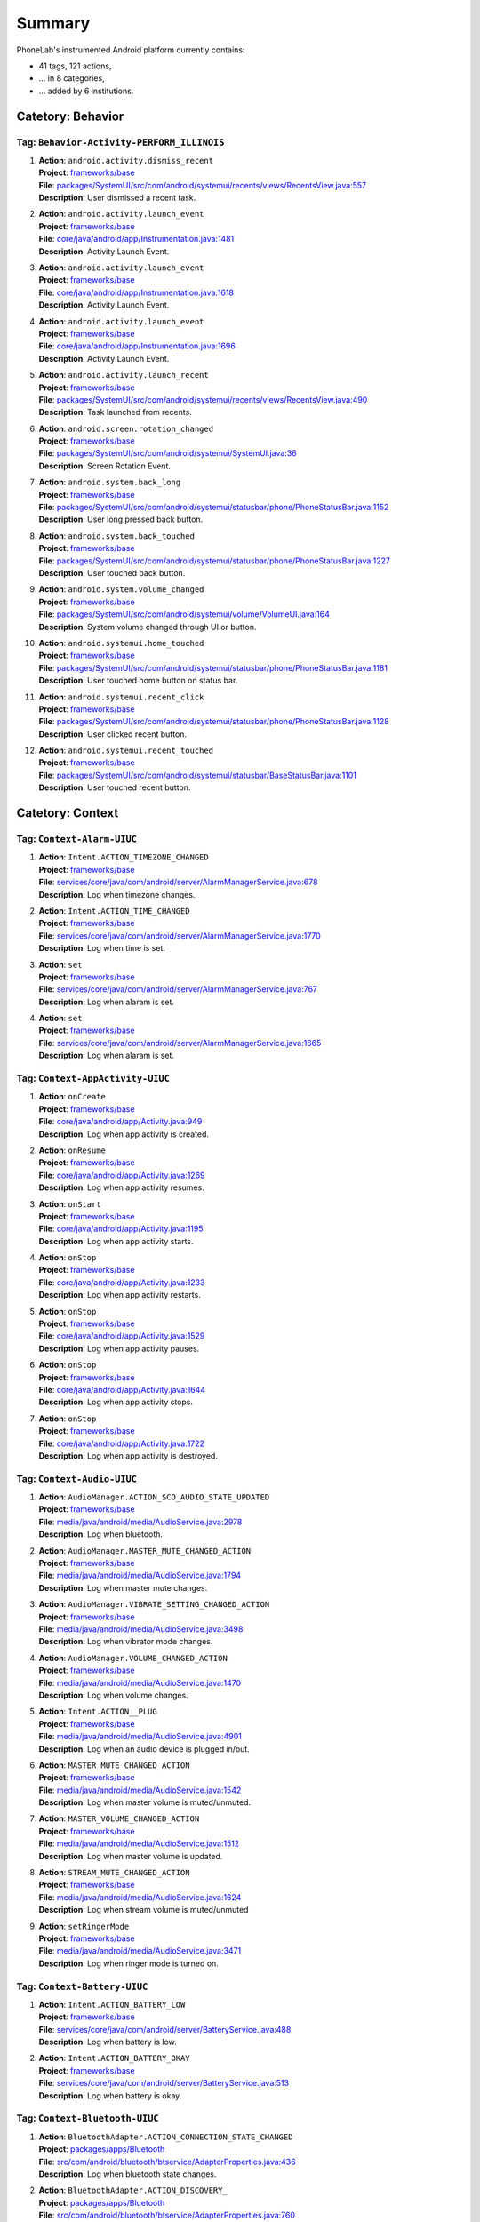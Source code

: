.. Generated by tagdoc.py on 2016-06-20, DO NOT MODIFY.

Summary
-------
PhoneLab's instrumented Android platform currently contains:

* 41 tags, 121 actions,

* ... in 8 categories,

* ... added by 6 institutions.



Catetory: Behavior
++++++++++++++++++


Tag: ``Behavior-Activity-PERFORM_ILLINOIS``
~~~~~~~~~~~~~~~~~~~~~~~~~~~~~~~~~~~~~~~~~~~

#. | **Action**: ``android.activity.dismiss_recent``
   | **Project**: `frameworks/base <http://platform.phone-lab.org:8080/gitweb?p=platform/frameworks/base.git>`_
   | **File**: `packages/SystemUI/src/com/android/systemui/recents/views/RecentsView.java:557 <http://platform.phone-lab.org:8080/gitweb?p=platform/frameworks/base.git;a=blob;f=packages/SystemUI/src/com/android/systemui/recents/views/RecentsView.java;hb=refs/heads/phonelab/android-5.1.1_r3/release-2.6.0#l557>`_
   | **Description**: User dismissed a recent task.

#. | **Action**: ``android.activity.launch_event``
   | **Project**: `frameworks/base <http://platform.phone-lab.org:8080/gitweb?p=platform/frameworks/base.git>`_
   | **File**: `core/java/android/app/Instrumentation.java:1481 <http://platform.phone-lab.org:8080/gitweb?p=platform/frameworks/base.git;a=blob;f=core/java/android/app/Instrumentation.java;hb=refs/heads/phonelab/android-5.1.1_r3/release-2.6.0#l1481>`_
   | **Description**: Activity Launch Event.

#. | **Action**: ``android.activity.launch_event``
   | **Project**: `frameworks/base <http://platform.phone-lab.org:8080/gitweb?p=platform/frameworks/base.git>`_
   | **File**: `core/java/android/app/Instrumentation.java:1618 <http://platform.phone-lab.org:8080/gitweb?p=platform/frameworks/base.git;a=blob;f=core/java/android/app/Instrumentation.java;hb=refs/heads/phonelab/android-5.1.1_r3/release-2.6.0#l1618>`_
   | **Description**: Activity Launch Event.

#. | **Action**: ``android.activity.launch_event``
   | **Project**: `frameworks/base <http://platform.phone-lab.org:8080/gitweb?p=platform/frameworks/base.git>`_
   | **File**: `core/java/android/app/Instrumentation.java:1696 <http://platform.phone-lab.org:8080/gitweb?p=platform/frameworks/base.git;a=blob;f=core/java/android/app/Instrumentation.java;hb=refs/heads/phonelab/android-5.1.1_r3/release-2.6.0#l1696>`_
   | **Description**: Activity Launch Event.

#. | **Action**: ``android.activity.launch_recent``
   | **Project**: `frameworks/base <http://platform.phone-lab.org:8080/gitweb?p=platform/frameworks/base.git>`_
   | **File**: `packages/SystemUI/src/com/android/systemui/recents/views/RecentsView.java:490 <http://platform.phone-lab.org:8080/gitweb?p=platform/frameworks/base.git;a=blob;f=packages/SystemUI/src/com/android/systemui/recents/views/RecentsView.java;hb=refs/heads/phonelab/android-5.1.1_r3/release-2.6.0#l490>`_
   | **Description**: Task launched from recents.

#. | **Action**: ``android.screen.rotation_changed``
   | **Project**: `frameworks/base <http://platform.phone-lab.org:8080/gitweb?p=platform/frameworks/base.git>`_
   | **File**: `packages/SystemUI/src/com/android/systemui/SystemUI.java:36 <http://platform.phone-lab.org:8080/gitweb?p=platform/frameworks/base.git;a=blob;f=packages/SystemUI/src/com/android/systemui/SystemUI.java;hb=refs/heads/phonelab/android-5.1.1_r3/release-2.6.0#l36>`_
   | **Description**: Screen Rotation Event.

#. | **Action**: ``android.system.back_long``
   | **Project**: `frameworks/base <http://platform.phone-lab.org:8080/gitweb?p=platform/frameworks/base.git>`_
   | **File**: `packages/SystemUI/src/com/android/systemui/statusbar/phone/PhoneStatusBar.java:1152 <http://platform.phone-lab.org:8080/gitweb?p=platform/frameworks/base.git;a=blob;f=packages/SystemUI/src/com/android/systemui/statusbar/phone/PhoneStatusBar.java;hb=refs/heads/phonelab/android-5.1.1_r3/release-2.6.0#l1152>`_
   | **Description**: User long pressed back button.

#. | **Action**: ``android.system.back_touched``
   | **Project**: `frameworks/base <http://platform.phone-lab.org:8080/gitweb?p=platform/frameworks/base.git>`_
   | **File**: `packages/SystemUI/src/com/android/systemui/statusbar/phone/PhoneStatusBar.java:1227 <http://platform.phone-lab.org:8080/gitweb?p=platform/frameworks/base.git;a=blob;f=packages/SystemUI/src/com/android/systemui/statusbar/phone/PhoneStatusBar.java;hb=refs/heads/phonelab/android-5.1.1_r3/release-2.6.0#l1227>`_
   | **Description**: User touched back button.

#. | **Action**: ``android.system.volume_changed``
   | **Project**: `frameworks/base <http://platform.phone-lab.org:8080/gitweb?p=platform/frameworks/base.git>`_
   | **File**: `packages/SystemUI/src/com/android/systemui/volume/VolumeUI.java:164 <http://platform.phone-lab.org:8080/gitweb?p=platform/frameworks/base.git;a=blob;f=packages/SystemUI/src/com/android/systemui/volume/VolumeUI.java;hb=refs/heads/phonelab/android-5.1.1_r3/release-2.6.0#l164>`_
   | **Description**: System volume changed through UI or button.

#. | **Action**: ``android.systemui.home_touched``
   | **Project**: `frameworks/base <http://platform.phone-lab.org:8080/gitweb?p=platform/frameworks/base.git>`_
   | **File**: `packages/SystemUI/src/com/android/systemui/statusbar/phone/PhoneStatusBar.java:1181 <http://platform.phone-lab.org:8080/gitweb?p=platform/frameworks/base.git;a=blob;f=packages/SystemUI/src/com/android/systemui/statusbar/phone/PhoneStatusBar.java;hb=refs/heads/phonelab/android-5.1.1_r3/release-2.6.0#l1181>`_
   | **Description**: User touched home button on status bar.

#. | **Action**: ``android.systemui.recent_click``
   | **Project**: `frameworks/base <http://platform.phone-lab.org:8080/gitweb?p=platform/frameworks/base.git>`_
   | **File**: `packages/SystemUI/src/com/android/systemui/statusbar/phone/PhoneStatusBar.java:1128 <http://platform.phone-lab.org:8080/gitweb?p=platform/frameworks/base.git;a=blob;f=packages/SystemUI/src/com/android/systemui/statusbar/phone/PhoneStatusBar.java;hb=refs/heads/phonelab/android-5.1.1_r3/release-2.6.0#l1128>`_
   | **Description**: User clicked recent button.

#. | **Action**: ``android.systemui.recent_touched``
   | **Project**: `frameworks/base <http://platform.phone-lab.org:8080/gitweb?p=platform/frameworks/base.git>`_
   | **File**: `packages/SystemUI/src/com/android/systemui/statusbar/BaseStatusBar.java:1101 <http://platform.phone-lab.org:8080/gitweb?p=platform/frameworks/base.git;a=blob;f=packages/SystemUI/src/com/android/systemui/statusbar/BaseStatusBar.java;hb=refs/heads/phonelab/android-5.1.1_r3/release-2.6.0#l1101>`_
   | **Description**: User touched recent button.



Catetory: Context
+++++++++++++++++


Tag: ``Context-Alarm-UIUC``
~~~~~~~~~~~~~~~~~~~~~~~~~~~

#. | **Action**: ``Intent.ACTION_TIMEZONE_CHANGED``
   | **Project**: `frameworks/base <http://platform.phone-lab.org:8080/gitweb?p=platform/frameworks/base.git>`_
   | **File**: `services/core/java/com/android/server/AlarmManagerService.java:678 <http://platform.phone-lab.org:8080/gitweb?p=platform/frameworks/base.git;a=blob;f=services/core/java/com/android/server/AlarmManagerService.java;hb=refs/heads/phonelab/android-5.1.1_r3/release-2.6.0#l678>`_
   | **Description**: Log when timezone changes.

#. | **Action**: ``Intent.ACTION_TIME_CHANGED``
   | **Project**: `frameworks/base <http://platform.phone-lab.org:8080/gitweb?p=platform/frameworks/base.git>`_
   | **File**: `services/core/java/com/android/server/AlarmManagerService.java:1770 <http://platform.phone-lab.org:8080/gitweb?p=platform/frameworks/base.git;a=blob;f=services/core/java/com/android/server/AlarmManagerService.java;hb=refs/heads/phonelab/android-5.1.1_r3/release-2.6.0#l1770>`_
   | **Description**: Log when time is set.

#. | **Action**: ``set``
   | **Project**: `frameworks/base <http://platform.phone-lab.org:8080/gitweb?p=platform/frameworks/base.git>`_
   | **File**: `services/core/java/com/android/server/AlarmManagerService.java:767 <http://platform.phone-lab.org:8080/gitweb?p=platform/frameworks/base.git;a=blob;f=services/core/java/com/android/server/AlarmManagerService.java;hb=refs/heads/phonelab/android-5.1.1_r3/release-2.6.0#l767>`_
   | **Description**: Log when alaram is set.

#. | **Action**: ``set``
   | **Project**: `frameworks/base <http://platform.phone-lab.org:8080/gitweb?p=platform/frameworks/base.git>`_
   | **File**: `services/core/java/com/android/server/AlarmManagerService.java:1665 <http://platform.phone-lab.org:8080/gitweb?p=platform/frameworks/base.git;a=blob;f=services/core/java/com/android/server/AlarmManagerService.java;hb=refs/heads/phonelab/android-5.1.1_r3/release-2.6.0#l1665>`_
   | **Description**: Log when alaram is set.



Tag: ``Context-AppActivity-UIUC``
~~~~~~~~~~~~~~~~~~~~~~~~~~~~~~~~~

#. | **Action**: ``onCreate``
   | **Project**: `frameworks/base <http://platform.phone-lab.org:8080/gitweb?p=platform/frameworks/base.git>`_
   | **File**: `core/java/android/app/Activity.java:949 <http://platform.phone-lab.org:8080/gitweb?p=platform/frameworks/base.git;a=blob;f=core/java/android/app/Activity.java;hb=refs/heads/phonelab/android-5.1.1_r3/release-2.6.0#l949>`_
   | **Description**: Log when app activity is created.

#. | **Action**: ``onResume``
   | **Project**: `frameworks/base <http://platform.phone-lab.org:8080/gitweb?p=platform/frameworks/base.git>`_
   | **File**: `core/java/android/app/Activity.java:1269 <http://platform.phone-lab.org:8080/gitweb?p=platform/frameworks/base.git;a=blob;f=core/java/android/app/Activity.java;hb=refs/heads/phonelab/android-5.1.1_r3/release-2.6.0#l1269>`_
   | **Description**: Log when app activity resumes.

#. | **Action**: ``onStart``
   | **Project**: `frameworks/base <http://platform.phone-lab.org:8080/gitweb?p=platform/frameworks/base.git>`_
   | **File**: `core/java/android/app/Activity.java:1195 <http://platform.phone-lab.org:8080/gitweb?p=platform/frameworks/base.git;a=blob;f=core/java/android/app/Activity.java;hb=refs/heads/phonelab/android-5.1.1_r3/release-2.6.0#l1195>`_
   | **Description**: Log when app activity starts.

#. | **Action**: ``onStop``
   | **Project**: `frameworks/base <http://platform.phone-lab.org:8080/gitweb?p=platform/frameworks/base.git>`_
   | **File**: `core/java/android/app/Activity.java:1233 <http://platform.phone-lab.org:8080/gitweb?p=platform/frameworks/base.git;a=blob;f=core/java/android/app/Activity.java;hb=refs/heads/phonelab/android-5.1.1_r3/release-2.6.0#l1233>`_
   | **Description**: Log when app activity restarts.

#. | **Action**: ``onStop``
   | **Project**: `frameworks/base <http://platform.phone-lab.org:8080/gitweb?p=platform/frameworks/base.git>`_
   | **File**: `core/java/android/app/Activity.java:1529 <http://platform.phone-lab.org:8080/gitweb?p=platform/frameworks/base.git;a=blob;f=core/java/android/app/Activity.java;hb=refs/heads/phonelab/android-5.1.1_r3/release-2.6.0#l1529>`_
   | **Description**: Log when app activity pauses.

#. | **Action**: ``onStop``
   | **Project**: `frameworks/base <http://platform.phone-lab.org:8080/gitweb?p=platform/frameworks/base.git>`_
   | **File**: `core/java/android/app/Activity.java:1644 <http://platform.phone-lab.org:8080/gitweb?p=platform/frameworks/base.git;a=blob;f=core/java/android/app/Activity.java;hb=refs/heads/phonelab/android-5.1.1_r3/release-2.6.0#l1644>`_
   | **Description**: Log when app activity stops.

#. | **Action**: ``onStop``
   | **Project**: `frameworks/base <http://platform.phone-lab.org:8080/gitweb?p=platform/frameworks/base.git>`_
   | **File**: `core/java/android/app/Activity.java:1722 <http://platform.phone-lab.org:8080/gitweb?p=platform/frameworks/base.git;a=blob;f=core/java/android/app/Activity.java;hb=refs/heads/phonelab/android-5.1.1_r3/release-2.6.0#l1722>`_
   | **Description**: Log when app activity is destroyed.



Tag: ``Context-Audio-UIUC``
~~~~~~~~~~~~~~~~~~~~~~~~~~~

#. | **Action**: ``AudioManager.ACTION_SCO_AUDIO_STATE_UPDATED``
   | **Project**: `frameworks/base <http://platform.phone-lab.org:8080/gitweb?p=platform/frameworks/base.git>`_
   | **File**: `media/java/android/media/AudioService.java:2978 <http://platform.phone-lab.org:8080/gitweb?p=platform/frameworks/base.git;a=blob;f=media/java/android/media/AudioService.java;hb=refs/heads/phonelab/android-5.1.1_r3/release-2.6.0#l2978>`_
   | **Description**: Log when bluetooth.

#. | **Action**: ``AudioManager.MASTER_MUTE_CHANGED_ACTION``
   | **Project**: `frameworks/base <http://platform.phone-lab.org:8080/gitweb?p=platform/frameworks/base.git>`_
   | **File**: `media/java/android/media/AudioService.java:1794 <http://platform.phone-lab.org:8080/gitweb?p=platform/frameworks/base.git;a=blob;f=media/java/android/media/AudioService.java;hb=refs/heads/phonelab/android-5.1.1_r3/release-2.6.0#l1794>`_
   | **Description**: Log when master mute changes.

#. | **Action**: ``AudioManager.VIBRATE_SETTING_CHANGED_ACTION``
   | **Project**: `frameworks/base <http://platform.phone-lab.org:8080/gitweb?p=platform/frameworks/base.git>`_
   | **File**: `media/java/android/media/AudioService.java:3498 <http://platform.phone-lab.org:8080/gitweb?p=platform/frameworks/base.git;a=blob;f=media/java/android/media/AudioService.java;hb=refs/heads/phonelab/android-5.1.1_r3/release-2.6.0#l3498>`_
   | **Description**: Log when vibrator mode changes.

#. | **Action**: ``AudioManager.VOLUME_CHANGED_ACTION``
   | **Project**: `frameworks/base <http://platform.phone-lab.org:8080/gitweb?p=platform/frameworks/base.git>`_
   | **File**: `media/java/android/media/AudioService.java:1470 <http://platform.phone-lab.org:8080/gitweb?p=platform/frameworks/base.git;a=blob;f=media/java/android/media/AudioService.java;hb=refs/heads/phonelab/android-5.1.1_r3/release-2.6.0#l1470>`_
   | **Description**: Log when volume changes.

#. | **Action**: ``Intent.ACTION__PLUG``
   | **Project**: `frameworks/base <http://platform.phone-lab.org:8080/gitweb?p=platform/frameworks/base.git>`_
   | **File**: `media/java/android/media/AudioService.java:4901 <http://platform.phone-lab.org:8080/gitweb?p=platform/frameworks/base.git;a=blob;f=media/java/android/media/AudioService.java;hb=refs/heads/phonelab/android-5.1.1_r3/release-2.6.0#l4901>`_
   | **Description**: Log when an audio device is plugged in/out.

#. | **Action**: ``MASTER_MUTE_CHANGED_ACTION``
   | **Project**: `frameworks/base <http://platform.phone-lab.org:8080/gitweb?p=platform/frameworks/base.git>`_
   | **File**: `media/java/android/media/AudioService.java:1542 <http://platform.phone-lab.org:8080/gitweb?p=platform/frameworks/base.git;a=blob;f=media/java/android/media/AudioService.java;hb=refs/heads/phonelab/android-5.1.1_r3/release-2.6.0#l1542>`_
   | **Description**: Log when master volume is muted/unmuted.

#. | **Action**: ``MASTER_VOLUME_CHANGED_ACTION``
   | **Project**: `frameworks/base <http://platform.phone-lab.org:8080/gitweb?p=platform/frameworks/base.git>`_
   | **File**: `media/java/android/media/AudioService.java:1512 <http://platform.phone-lab.org:8080/gitweb?p=platform/frameworks/base.git;a=blob;f=media/java/android/media/AudioService.java;hb=refs/heads/phonelab/android-5.1.1_r3/release-2.6.0#l1512>`_
   | **Description**: Log when master volume is updated.

#. | **Action**: ``STREAM_MUTE_CHANGED_ACTION``
   | **Project**: `frameworks/base <http://platform.phone-lab.org:8080/gitweb?p=platform/frameworks/base.git>`_
   | **File**: `media/java/android/media/AudioService.java:1624 <http://platform.phone-lab.org:8080/gitweb?p=platform/frameworks/base.git;a=blob;f=media/java/android/media/AudioService.java;hb=refs/heads/phonelab/android-5.1.1_r3/release-2.6.0#l1624>`_
   | **Description**: Log when stream volume is muted/unmuted

#. | **Action**: ``setRingerMode``
   | **Project**: `frameworks/base <http://platform.phone-lab.org:8080/gitweb?p=platform/frameworks/base.git>`_
   | **File**: `media/java/android/media/AudioService.java:3471 <http://platform.phone-lab.org:8080/gitweb?p=platform/frameworks/base.git;a=blob;f=media/java/android/media/AudioService.java;hb=refs/heads/phonelab/android-5.1.1_r3/release-2.6.0#l3471>`_
   | **Description**: Log when ringer mode is turned on.



Tag: ``Context-Battery-UIUC``
~~~~~~~~~~~~~~~~~~~~~~~~~~~~~

#. | **Action**: ``Intent.ACTION_BATTERY_LOW``
   | **Project**: `frameworks/base <http://platform.phone-lab.org:8080/gitweb?p=platform/frameworks/base.git>`_
   | **File**: `services/core/java/com/android/server/BatteryService.java:488 <http://platform.phone-lab.org:8080/gitweb?p=platform/frameworks/base.git;a=blob;f=services/core/java/com/android/server/BatteryService.java;hb=refs/heads/phonelab/android-5.1.1_r3/release-2.6.0#l488>`_
   | **Description**: Log when battery is low.

#. | **Action**: ``Intent.ACTION_BATTERY_OKAY``
   | **Project**: `frameworks/base <http://platform.phone-lab.org:8080/gitweb?p=platform/frameworks/base.git>`_
   | **File**: `services/core/java/com/android/server/BatteryService.java:513 <http://platform.phone-lab.org:8080/gitweb?p=platform/frameworks/base.git;a=blob;f=services/core/java/com/android/server/BatteryService.java;hb=refs/heads/phonelab/android-5.1.1_r3/release-2.6.0#l513>`_
   | **Description**: Log when battery is okay.



Tag: ``Context-Bluetooth-UIUC``
~~~~~~~~~~~~~~~~~~~~~~~~~~~~~~~

#. | **Action**: ``BluetoothAdapter.ACTION_CONNECTION_STATE_CHANGED``
   | **Project**: `packages/apps/Bluetooth <http://platform.phone-lab.org:8080/gitweb?p=platform/packages/apps/Bluetooth.git>`_
   | **File**: `src/com/android/bluetooth/btservice/AdapterProperties.java:436 <http://platform.phone-lab.org:8080/gitweb?p=platform/packages/apps/Bluetooth.git;a=blob;f=src/com/android/bluetooth/btservice/AdapterProperties.java;hb=refs/heads/phonelab/android-5.1.1_r3/release-2.6.0#l436>`_
   | **Description**: Log when bluetooth state changes.

#. | **Action**: ``BluetoothAdapter.ACTION_DISCOVERY_``
   | **Project**: `packages/apps/Bluetooth <http://platform.phone-lab.org:8080/gitweb?p=platform/packages/apps/Bluetooth.git>`_
   | **File**: `src/com/android/bluetooth/btservice/AdapterProperties.java:760 <http://platform.phone-lab.org:8080/gitweb?p=platform/packages/apps/Bluetooth.git;a=blob;f=src/com/android/bluetooth/btservice/AdapterProperties.java;hb=refs/heads/phonelab/android-5.1.1_r3/release-2.6.0#l760>`_
   | **Description**: Log when bluetooth discovery state changes.

#. | **Action**: ``BluetoothAdapter.ACTION_STATE_CHANGED``
   | **Project**: `frameworks/base <http://platform.phone-lab.org:8080/gitweb?p=platform/frameworks/base.git>`_
   | **File**: `services/core/java/com/android/server/BluetoothManagerService.java:1426 <http://platform.phone-lab.org:8080/gitweb?p=platform/frameworks/base.git;a=blob;f=services/core/java/com/android/server/BluetoothManagerService.java;hb=refs/heads/phonelab/android-5.1.1_r3/release-2.6.0#l1426>`_
   | **Description**: Log when bluetooth state changes.

#. | **Action**: ``GET_BONDED_DEVICES``
   | **Project**: `packages/apps/Bluetooth <http://platform.phone-lab.org:8080/gitweb?p=platform/packages/apps/Bluetooth.git>`_
   | **File**: `src/com/android/bluetooth/btservice/AdapterProperties.java:637 <http://platform.phone-lab.org:8080/gitweb?p=platform/packages/apps/Bluetooth.git;a=blob;f=src/com/android/bluetooth/btservice/AdapterProperties.java;hb=refs/heads/phonelab/android-5.1.1_r3/release-2.6.0#l637>`_
   | **Description**: log the bonded devices when Bluetooth radio turns on



Tag: ``Context-Connectivity-UIUC``
~~~~~~~~~~~~~~~~~~~~~~~~~~~~~~~~~~

#. | **Action**: ``ConnectivityManager.CONNECTIVITY_ACTION``
   | **Project**: `frameworks/base <http://platform.phone-lab.org:8080/gitweb?p=platform/frameworks/base.git>`_
   | **File**: `services/core/java/com/android/server/ConnectivityService.java:4471 <http://platform.phone-lab.org:8080/gitweb?p=platform/frameworks/base.git;a=blob;f=services/core/java/com/android/server/ConnectivityService.java;hb=refs/heads/phonelab/android-5.1.1_r3/release-2.6.0#l4471>`_
   | **Description**: Log connectivity state changes.

#. | **Action**: ``Intent.ACTION_AIRPLANE_MODE_CHANGED``
   | **Project**: `frameworks/base <http://platform.phone-lab.org:8080/gitweb?p=platform/frameworks/base.git>`_
   | **File**: `services/core/java/com/android/server/ConnectivityService.java:3353 <http://platform.phone-lab.org:8080/gitweb?p=platform/frameworks/base.git;a=blob;f=services/core/java/com/android/server/ConnectivityService.java;hb=refs/heads/phonelab/android-5.1.1_r3/release-2.6.0#l3353>`_
   | **Description**: Log connectivity state changes.

#. | **Action**: ``android.net.ConnectivityService.NETWORK_NOTIFY``
   | **Project**: `frameworks/base <http://platform.phone-lab.org:8080/gitweb?p=platform/frameworks/base.git>`_
   | **File**: `services/core/java/com/android/server/ConnectivityService.java:4500 <http://platform.phone-lab.org:8080/gitweb?p=platform/frameworks/base.git;a=blob;f=services/core/java/com/android/server/ConnectivityService.java;hb=refs/heads/phonelab/android-5.1.1_r3/release-2.6.0#l4500>`_
   | **Description**: Log connectivity state changes.



Tag: ``Context-Display-UIUC``
~~~~~~~~~~~~~~~~~~~~~~~~~~~~~

#. | **Action**: ``DisplayAdapter.DISPLAY_DEVICE_EVENT_``
   | **Project**: `frameworks/base <http://platform.phone-lab.org:8080/gitweb?p=platform/frameworks/base.git>`_
   | **File**: `services/core/java/com/android/server/display/DisplayManagerService.java:1065 <http://platform.phone-lab.org:8080/gitweb?p=platform/frameworks/base.git;a=blob;f=services/core/java/com/android/server/display/DisplayManagerService.java;hb=refs/heads/phonelab/android-5.1.1_r3/release-2.6.0#l1065>`_
   | **Description**: Log display events

#. | **Action**: ``onOrientationChanged``
   | **Project**: `frameworks/base <http://platform.phone-lab.org:8080/gitweb?p=platform/frameworks/base.git>`_
   | **File**: `media/java/android/media/AudioService.java:974 <http://platform.phone-lab.org:8080/gitweb?p=platform/frameworks/base.git;a=blob;f=media/java/android/media/AudioService.java;hb=refs/heads/phonelab/android-5.1.1_r3/release-2.6.0#l974>`_
   | **Description**: Log when display orientation changes.



Tag: ``Context-Dock-UIUC``
~~~~~~~~~~~~~~~~~~~~~~~~~~

#. | **Action**: ``Intent.ACTION_DOCK_EVENT``
   | **Project**: `frameworks/base <http://platform.phone-lab.org:8080/gitweb?p=platform/frameworks/base.git>`_
   | **File**: `services/core/java/com/android/server/DockObserver.java:209 <http://platform.phone-lab.org:8080/gitweb?p=platform/frameworks/base.git;a=blob;f=services/core/java/com/android/server/DockObserver.java;hb=refs/heads/phonelab/android-5.1.1_r3/release-2.6.0#l209>`_
   | **Description**: Log docking state changes.



Tag: ``Context-Dreaming-UIUC``
~~~~~~~~~~~~~~~~~~~~~~~~~~~~~~

#. | **Action**: ``ACTION_DREAMING_STARTED``
   | **Project**: `frameworks/base <http://platform.phone-lab.org:8080/gitweb?p=platform/frameworks/base.git>`_
   | **File**: `services/core/java/com/android/server/dreams/DreamController.java:266 <http://platform.phone-lab.org:8080/gitweb?p=platform/frameworks/base.git;a=blob;f=services/core/java/com/android/server/dreams/DreamController.java;hb=refs/heads/phonelab/android-5.1.1_r3/release-2.6.0#l266>`_
   | **Description**: Log when dreaming starts.

#. | **Action**: ``ACTION_DREAMING_STOPPED``
   | **Project**: `frameworks/base <http://platform.phone-lab.org:8080/gitweb?p=platform/frameworks/base.git>`_
   | **File**: `services/core/java/com/android/server/dreams/DreamController.java:194 <http://platform.phone-lab.org:8080/gitweb?p=platform/frameworks/base.git;a=blob;f=services/core/java/com/android/server/dreams/DreamController.java;hb=refs/heads/phonelab/android-5.1.1_r3/release-2.6.0#l194>`_
   | **Description**: Log when dreaming stops.



Tag: ``Context-Fragment-UIUC``
~~~~~~~~~~~~~~~~~~~~~~~~~~~~~~

#. | **Action**: ``onInflate``
   | **Project**: `frameworks/base <http://platform.phone-lab.org:8080/gitweb?p=platform/frameworks/base.git>`_
   | **File**: `core/java/android/app/Fragment.java:1183 <http://platform.phone-lab.org:8080/gitweb?p=platform/frameworks/base.git;a=blob;f=core/java/android/app/Fragment.java;hb=refs/heads/phonelab/android-5.1.1_r3/release-2.6.0#l1183>`_
   | **Description**: Fragment is at the 'onInflate' part of its lifecycle.



Tag: ``Context-Global-UIUC``
~~~~~~~~~~~~~~~~~~~~~~~~~~~~

#. | **Action**: ``Intent.ACTION_AIRPLANE_MODE_CHANGED``
   | **Project**: `frameworks/base <http://platform.phone-lab.org:8080/gitweb?p=platform/frameworks/base.git>`_
   | **File**: `policy/src/com/android/internal/policy/impl/GlobalActions.java:1071 <http://platform.phone-lab.org:8080/gitweb?p=platform/frameworks/base.git;a=blob;f=policy/src/com/android/internal/policy/impl/GlobalActions.java;hb=refs/heads/phonelab/android-5.1.1_r3/release-2.6.0#l1071>`_
   | **Description**: Log when airplane mode changes.



Tag: ``Context-HDMI-UIUC``
~~~~~~~~~~~~~~~~~~~~~~~~~~

#. | **Action**: ``onStart``
   | **Project**: `frameworks/base <http://platform.phone-lab.org:8080/gitweb?p=platform/frameworks/base.git>`_
   | **File**: `policy/src/com/android/internal/policy/impl/PhoneWindowManager.java:4378 <http://platform.phone-lab.org:8080/gitweb?p=platform/frameworks/base.git;a=blob;f=policy/src/com/android/internal/policy/impl/PhoneWindowManager.java;hb=refs/heads/phonelab/android-5.1.1_r3/release-2.6.0#l4378>`_
   | **Description**: Log when HDMI is plugged in/out.



Tag: ``Context-Lockscreen-UIUC``
~~~~~~~~~~~~~~~~~~~~~~~~~~~~~~~~

#. | **Action**: ``EnterLockScreen``
   | **Project**: `frameworks/base <http://platform.phone-lab.org:8080/gitweb?p=platform/frameworks/base.git>`_
   | **File**: `packages/SystemUI/src/com/android/systemui/statusbar/phone/KeyguardBouncer.java:98 <http://platform.phone-lab.org:8080/gitweb?p=platform/frameworks/base.git;a=blob;f=packages/SystemUI/src/com/android/systemui/statusbar/phone/KeyguardBouncer.java;hb=refs/heads/phonelab/android-5.1.1_r3/release-2.6.0#l98>`_
   | **Description**: Reports when the user makes the lock screen visible

#. | **Action**: ``KeyguardDismissed``
   | **Project**: `frameworks/base <http://platform.phone-lab.org:8080/gitweb?p=platform/frameworks/base.git>`_
   | **File**: `packages/Keyguard/src/com/android/keyguard/KeyguardSecurityContainer.java:414 <http://platform.phone-lab.org:8080/gitweb?p=platform/frameworks/base.git;a=blob;f=packages/Keyguard/src/com/android/keyguard/KeyguardSecurityContainer.java;hb=refs/heads/phonelab/android-5.1.1_r3/release-2.6.0#l414>`_
   | **Description**: returns the currently active security mode when the Keyguard was dismissed (either a successful unlock or no security mode was active). Authenticated is true if a security mode was active, false otherwise.



Tag: ``Context-NFC-UIUC``
~~~~~~~~~~~~~~~~~~~~~~~~~

#. | **Action**: ``NfcAdapter.ACTION_ADAPTER_STATE_CHANGED``
   | **Project**: `packages/apps/Nfc <http://platform.phone-lab.org:8080/gitweb?p=platform/packages/apps/Nfc.git>`_
   | **File**: `src/com/android/nfc/NfcService.java:621 <http://platform.phone-lab.org:8080/gitweb?p=platform/packages/apps/Nfc.git;a=blob;f=src/com/android/nfc/NfcService.java;hb=refs/heads/phonelab/android-5.1.1_r3/release-2.6.0#l621>`_
   | **Description**: Log when NFC state changes.



Tag: ``Context-NativeActivity-UIUC``
~~~~~~~~~~~~~~~~~~~~~~~~~~~~~~~~~~~~

#. | **Action**: ``onCreate``
   | **Project**: `frameworks/base <http://platform.phone-lab.org:8080/gitweb?p=platform/frameworks/base.git>`_
   | **File**: `core/java/android/app/NativeActivity.java:193 <http://platform.phone-lab.org:8080/gitweb?p=platform/frameworks/base.git;a=blob;f=core/java/android/app/NativeActivity.java;hb=refs/heads/phonelab/android-5.1.1_r3/release-2.6.0#l193>`_
   | **Description**: Log when native activity is created.

#. | **Action**: ``onDestroy``
   | **Project**: `frameworks/base <http://platform.phone-lab.org:8080/gitweb?p=platform/frameworks/base.git>`_
   | **File**: `core/java/android/app/NativeActivity.java:224 <http://platform.phone-lab.org:8080/gitweb?p=platform/frameworks/base.git;a=blob;f=core/java/android/app/NativeActivity.java;hb=refs/heads/phonelab/android-5.1.1_r3/release-2.6.0#l224>`_
   | **Description**: Log when native activity is destroyed.

#. | **Action**: ``onPause``
   | **Project**: `frameworks/base <http://platform.phone-lab.org:8080/gitweb?p=platform/frameworks/base.git>`_
   | **File**: `core/java/android/app/NativeActivity.java:242 <http://platform.phone-lab.org:8080/gitweb?p=platform/frameworks/base.git;a=blob;f=core/java/android/app/NativeActivity.java;hb=refs/heads/phonelab/android-5.1.1_r3/release-2.6.0#l242>`_
   | **Description**: Log when native activity is paused.

#. | **Action**: ``onResume``
   | **Project**: `frameworks/base <http://platform.phone-lab.org:8080/gitweb?p=platform/frameworks/base.git>`_
   | **File**: `core/java/android/app/NativeActivity.java:260 <http://platform.phone-lab.org:8080/gitweb?p=platform/frameworks/base.git;a=blob;f=core/java/android/app/NativeActivity.java;hb=refs/heads/phonelab/android-5.1.1_r3/release-2.6.0#l260>`_
   | **Description**: Log when native activity is resumed.

#. | **Action**: ``onStart``
   | **Project**: `frameworks/base <http://platform.phone-lab.org:8080/gitweb?p=platform/frameworks/base.git>`_
   | **File**: `core/java/android/app/NativeActivity.java:287 <http://platform.phone-lab.org:8080/gitweb?p=platform/frameworks/base.git;a=blob;f=core/java/android/app/NativeActivity.java;hb=refs/heads/phonelab/android-5.1.1_r3/release-2.6.0#l287>`_
   | **Description**: Log when native activity is started.

#. | **Action**: ``onStop``
   | **Project**: `frameworks/base <http://platform.phone-lab.org:8080/gitweb?p=platform/frameworks/base.git>`_
   | **File**: `core/java/android/app/NativeActivity.java:305 <http://platform.phone-lab.org:8080/gitweb?p=platform/frameworks/base.git;a=blob;f=core/java/android/app/NativeActivity.java;hb=refs/heads/phonelab/android-5.1.1_r3/release-2.6.0#l305>`_
   | **Description**: Log when native activity is stop.



Tag: ``Context-Notification-UIUC``
~~~~~~~~~~~~~~~~~~~~~~~~~~~~~~~~~~

#. | **Action**: ``cancel``
   | **Project**: `frameworks/base <http://platform.phone-lab.org:8080/gitweb?p=platform/frameworks/base.git>`_
   | **File**: `core/java/android/app/NotificationManager.java:246 <http://platform.phone-lab.org:8080/gitweb?p=platform/frameworks/base.git;a=blob;f=core/java/android/app/NotificationManager.java;hb=refs/heads/phonelab/android-5.1.1_r3/release-2.6.0#l246>`_
   | **Description**: Log when a notification is canceled.

#. | **Action**: ``cancelAll``
   | **Project**: `frameworks/base <http://platform.phone-lab.org:8080/gitweb?p=platform/frameworks/base.git>`_
   | **File**: `core/java/android/app/NotificationManager.java:310 <http://platform.phone-lab.org:8080/gitweb?p=platform/frameworks/base.git;a=blob;f=core/java/android/app/NotificationManager.java;hb=refs/heads/phonelab/android-5.1.1_r3/release-2.6.0#l310>`_
   | **Description**: Log when all notifications are canceled.

#. | **Action**: ``cancelAsUser``
   | **Project**: `frameworks/base <http://platform.phone-lab.org:8080/gitweb?p=platform/frameworks/base.git>`_
   | **File**: `core/java/android/app/NotificationManager.java:277 <http://platform.phone-lab.org:8080/gitweb?p=platform/frameworks/base.git;a=blob;f=core/java/android/app/NotificationManager.java;hb=refs/heads/phonelab/android-5.1.1_r3/release-2.6.0#l277>`_
   | **Description**: Log when a notification is canceled.

#. | **Action**: ``notify``
   | **Project**: `frameworks/base <http://platform.phone-lab.org:8080/gitweb?p=platform/frameworks/base.git>`_
   | **File**: `core/java/android/app/NotificationManager.java:151 <http://platform.phone-lab.org:8080/gitweb?p=platform/frameworks/base.git;a=blob;f=core/java/android/app/NotificationManager.java;hb=refs/heads/phonelab/android-5.1.1_r3/release-2.6.0#l151>`_
   | **Description**: Log when notify as user.

#. | **Action**: ``notifyAsUser``
   | **Project**: `frameworks/base <http://platform.phone-lab.org:8080/gitweb?p=platform/frameworks/base.git>`_
   | **File**: `core/java/android/app/NotificationManager.java:196 <http://platform.phone-lab.org:8080/gitweb?p=platform/frameworks/base.git;a=blob;f=core/java/android/app/NotificationManager.java;hb=refs/heads/phonelab/android-5.1.1_r3/release-2.6.0#l196>`_
   | **Description**: Log when notify as user.



Tag: ``Context-Package-UIUC``
~~~~~~~~~~~~~~~~~~~~~~~~~~~~~

#. | **Action**: ``Intent.ACTION_PACKAGE_RESTARTED``
   | **Project**: `frameworks/base <http://platform.phone-lab.org:8080/gitweb?p=platform/frameworks/base.git>`_
   | **File**: `services/core/java/com/android/server/am/ActivityManagerService.java:5548 <http://platform.phone-lab.org:8080/gitweb?p=platform/frameworks/base.git;a=blob;f=services/core/java/com/android/server/am/ActivityManagerService.java;hb=refs/heads/phonelab/android-5.1.1_r3/release-2.6.0#l5548>`_
   | **Description**: Log when a package is restarted.



Tag: ``Context-Power-UIUC``
~~~~~~~~~~~~~~~~~~~~~~~~~~~

#. | **Action**: ``Intent.ACTION_POWER_CONNECTED``
   | **Project**: `frameworks/base <http://platform.phone-lab.org:8080/gitweb?p=platform/frameworks/base.git>`_
   | **File**: `services/core/java/com/android/server/BatteryService.java:436 <http://platform.phone-lab.org:8080/gitweb?p=platform/frameworks/base.git;a=blob;f=services/core/java/com/android/server/BatteryService.java;hb=refs/heads/phonelab/android-5.1.1_r3/release-2.6.0#l436>`_
   | **Description**: Log when power connected

#. | **Action**: ``Intent.ACTION_POWER_DISCONNECTED``
   | **Project**: `frameworks/base <http://platform.phone-lab.org:8080/gitweb?p=platform/frameworks/base.git>`_
   | **File**: `services/core/java/com/android/server/BatteryService.java:461 <http://platform.phone-lab.org:8080/gitweb?p=platform/frameworks/base.git;a=blob;f=services/core/java/com/android/server/BatteryService.java;hb=refs/heads/phonelab/android-5.1.1_r3/release-2.6.0#l461>`_
   | **Description**: Log when power disconnected



Tag: ``Context-Storage-UIUC``
~~~~~~~~~~~~~~~~~~~~~~~~~~~~~

#. | **Action**: ``DeviceStorageMonitorService.checkMemory``
   | **Project**: `frameworks/base <http://platform.phone-lab.org:8080/gitweb?p=platform/frameworks/base.git>`_
   | **File**: `services/core/java/com/android/server/storage/DeviceStorageMonitorService.java:166 <http://platform.phone-lab.org:8080/gitweb?p=platform/frameworks/base.git;a=blob;f=services/core/java/com/android/server/storage/DeviceStorageMonitorService.java;hb=refs/heads/phonelab/android-5.1.1_r3/release-2.6.0#l166>`_
   | **Description**: Log when device storage is checked periodically.

#. | **Action**: ``Intent.ACTION_DEVICE_STORAGE_FULL``
   | **Project**: `frameworks/base <http://platform.phone-lab.org:8080/gitweb?p=platform/frameworks/base.git>`_
   | **File**: `services/core/java/com/android/server/storage/DeviceStorageMonitorService.java:599 <http://platform.phone-lab.org:8080/gitweb?p=platform/frameworks/base.git;a=blob;f=services/core/java/com/android/server/storage/DeviceStorageMonitorService.java;hb=refs/heads/phonelab/android-5.1.1_r3/release-2.6.0#l599>`_
   | **Description**: Log when device storage is full.

#. | **Action**: ``Intent.ACTION_DEVICE_STORAGE_LOW``
   | **Project**: `frameworks/base <http://platform.phone-lab.org:8080/gitweb?p=platform/frameworks/base.git>`_
   | **File**: `services/core/java/com/android/server/storage/DeviceStorageMonitorService.java:525 <http://platform.phone-lab.org:8080/gitweb?p=platform/frameworks/base.git;a=blob;f=services/core/java/com/android/server/storage/DeviceStorageMonitorService.java;hb=refs/heads/phonelab/android-5.1.1_r3/release-2.6.0#l525>`_
   | **Description**: Log when device runs low on storage.

#. | **Action**: ``Intent.ACTION_DEVICE_STORAGE_NOT_FULL``
   | **Project**: `frameworks/base <http://platform.phone-lab.org:8080/gitweb?p=platform/frameworks/base.git>`_
   | **File**: `services/core/java/com/android/server/storage/DeviceStorageMonitorService.java:633 <http://platform.phone-lab.org:8080/gitweb?p=platform/frameworks/base.git;a=blob;f=services/core/java/com/android/server/storage/DeviceStorageMonitorService.java;hb=refs/heads/phonelab/android-5.1.1_r3/release-2.6.0#l633>`_
   | **Description**: Log when device storage is not full.

#. | **Action**: ``Intent.ACTION_DEVICE_STORAGE_OK``
   | **Project**: `frameworks/base <http://platform.phone-lab.org:8080/gitweb?p=platform/frameworks/base.git>`_
   | **File**: `services/core/java/com/android/server/storage/DeviceStorageMonitorService.java:566 <http://platform.phone-lab.org:8080/gitweb?p=platform/frameworks/base.git;a=blob;f=services/core/java/com/android/server/storage/DeviceStorageMonitorService.java;hb=refs/heads/phonelab/android-5.1.1_r3/release-2.6.0#l566>`_
   | **Description**: Log when device storage is OK.

#. | **Action**: ``Intent.ACTION_MEDIA_``
   | **Project**: `frameworks/base <http://platform.phone-lab.org:8080/gitweb?p=platform/frameworks/base.git>`_
   | **File**: `services/core/java/com/android/server/MountService.java:1299 <http://platform.phone-lab.org:8080/gitweb?p=platform/frameworks/base.git;a=blob;f=services/core/java/com/android/server/MountService.java;hb=refs/heads/phonelab/android-5.1.1_r3/release-2.6.0#l1299>`_
   | **Description**: Log when an storage media is mounted, unmounted, or ejected.

#. | **Action**: ``Intent.ACTION_PACKAGE_DATA_CLEARED``
   | **Project**: `frameworks/base <http://platform.phone-lab.org:8080/gitweb?p=platform/frameworks/base.git>`_
   | **File**: `services/core/java/com/android/server/am/ActivityManagerService.java:5200 <http://platform.phone-lab.org:8080/gitweb?p=platform/frameworks/base.git;a=blob;f=services/core/java/com/android/server/am/ActivityManagerService.java;hb=refs/heads/phonelab/android-5.1.1_r3/release-2.6.0#l5200>`_
   | **Description**: Log when a package's data is cleared



Tag: ``Context-Telephony-UIUC``
~~~~~~~~~~~~~~~~~~~~~~~~~~~~~~~

#. | **Action**: ``android.provider.Telephony.SMS_``
   | **Project**: `frameworks/opt/telephony <http://platform.phone-lab.org:8080/gitweb?p=platform/frameworks/opt/telephony.git>`_
   | **File**: `src/java/com/android/internal/telephony/InboundSmsHandler.java:820 <http://platform.phone-lab.org:8080/gitweb?p=platform/frameworks/opt/telephony.git;a=blob;f=src/java/com/android/internal/telephony/InboundSmsHandler.java;hb=refs/heads/phonelab/android-5.1.1_r3/release-2.6.0#l820>`_
   | **Description**: Log when SMS is received or sent.



Tag: ``Context-Tether-UIUC``
~~~~~~~~~~~~~~~~~~~~~~~~~~~~

#. | **Action**: ``Intent.ACTION_TETHER_STATE_CHANGED``
   | **Project**: `frameworks/base <http://platform.phone-lab.org:8080/gitweb?p=platform/frameworks/base.git>`_
   | **File**: `services/core/java/com/android/server/connectivity/Tethering.java:422 <http://platform.phone-lab.org:8080/gitweb?p=platform/frameworks/base.git;a=blob;f=services/core/java/com/android/server/connectivity/Tethering.java;hb=refs/heads/phonelab/android-5.1.1_r3/release-2.6.0#l422>`_
   | **Description**: Log when device tethering status changes.



Tag: ``Context-TouchEvent-UIUC``
~~~~~~~~~~~~~~~~~~~~~~~~~~~~~~~~

#. | **Action**: ``onTouchEvent``
   | **Project**: `frameworks/base <http://platform.phone-lab.org:8080/gitweb?p=platform/frameworks/base.git>`_
   | **File**: `core/java/android/view/View.java:9414 <http://platform.phone-lab.org:8080/gitweb?p=platform/frameworks/base.git;a=blob;f=core/java/android/view/View.java;hb=refs/heads/phonelab/android-5.1.1_r3/release-2.6.0#l9414>`_
   | **Description**: Log when a touch event is received.



Tag: ``Context-USB-UIUC``
~~~~~~~~~~~~~~~~~~~~~~~~~

#. | **Action**: ``AudioManager.ACTION_USB_AUDIO_ACCESSORY_PLUG``
   | **Project**: `frameworks/base <http://platform.phone-lab.org:8080/gitweb?p=platform/frameworks/base.git>`_
   | **File**: `services/usb/java/com/android/server/usb/UsbDeviceManager.java:622 <http://platform.phone-lab.org:8080/gitweb?p=platform/frameworks/base.git;a=blob;f=services/usb/java/com/android/server/usb/UsbDeviceManager.java;hb=refs/heads/phonelab/android-5.1.1_r3/release-2.6.0#l622>`_
   | **Description**: Log when USB accessory is plugged in.

#. | **Action**: ``UsbManager.ACTION_USB_ACCESSORY_ATTACHED``
   | **Project**: `frameworks/base <http://platform.phone-lab.org:8080/gitweb?p=platform/frameworks/base.git>`_
   | **File**: `services/usb/java/com/android/server/usb/UsbSettingsManager.java:803 <http://platform.phone-lab.org:8080/gitweb?p=platform/frameworks/base.git;a=blob;f=services/usb/java/com/android/server/usb/UsbSettingsManager.java;hb=refs/heads/phonelab/android-5.1.1_r3/release-2.6.0#l803>`_
   | **Description**: Log when a USB accessory is attached.

#. | **Action**: ``UsbManager.ACTION_USB_ACCESSORY_DETACHED``
   | **Project**: `frameworks/base <http://platform.phone-lab.org:8080/gitweb?p=platform/frameworks/base.git>`_
   | **File**: `services/usb/java/com/android/server/usb/UsbSettingsManager.java:829 <http://platform.phone-lab.org:8080/gitweb?p=platform/frameworks/base.git;a=blob;f=services/usb/java/com/android/server/usb/UsbSettingsManager.java;hb=refs/heads/phonelab/android-5.1.1_r3/release-2.6.0#l829>`_
   | **Description**: Log when a USB accessory is detached.

#. | **Action**: ``UsbManager.ACTION_USB_DEVICE_ATTACHED``
   | **Project**: `frameworks/base <http://platform.phone-lab.org:8080/gitweb?p=platform/frameworks/base.git>`_
   | **File**: `services/usb/java/com/android/server/usb/UsbSettingsManager.java:741 <http://platform.phone-lab.org:8080/gitweb?p=platform/frameworks/base.git;a=blob;f=services/usb/java/com/android/server/usb/UsbSettingsManager.java;hb=refs/heads/phonelab/android-5.1.1_r3/release-2.6.0#l741>`_
   | **Description**: Log when a USB device is attached.

#. | **Action**: ``UsbManager.ACTION_USB_DEVICE_DETACHED``
   | **Project**: `frameworks/base <http://platform.phone-lab.org:8080/gitweb?p=platform/frameworks/base.git>`_
   | **File**: `services/usb/java/com/android/server/usb/UsbSettingsManager.java:772 <http://platform.phone-lab.org:8080/gitweb?p=platform/frameworks/base.git;a=blob;f=services/usb/java/com/android/server/usb/UsbSettingsManager.java;hb=refs/heads/phonelab/android-5.1.1_r3/release-2.6.0#l772>`_
   | **Description**: Log when a USB device is detached.

#. | **Action**: ``UsbManager.ACTION_USB_STATE``
   | **Project**: `frameworks/base <http://platform.phone-lab.org:8080/gitweb?p=platform/frameworks/base.git>`_
   | **File**: `services/usb/java/com/android/server/usb/UsbDeviceManager.java:582 <http://platform.phone-lab.org:8080/gitweb?p=platform/frameworks/base.git;a=blob;f=services/usb/java/com/android/server/usb/UsbDeviceManager.java;hb=refs/heads/phonelab/android-5.1.1_r3/release-2.6.0#l582>`_
   | **Description**: Log when USB state changes.



Tag: ``Context-USBAudio-UIUC``
~~~~~~~~~~~~~~~~~~~~~~~~~~~~~~

#. | **Action**: ``AudioManager.ACTION_USB_AUDIO_DEVICE_PLUG``
   | **Project**: `frameworks/base <http://platform.phone-lab.org:8080/gitweb?p=platform/frameworks/base.git>`_
   | **File**: `services/usb/java/com/android/server/usb/UsbAudioManager.java:95 <http://platform.phone-lab.org:8080/gitweb?p=platform/frameworks/base.git;a=blob;f=services/usb/java/com/android/server/usb/UsbAudioManager.java;hb=refs/heads/phonelab/android-5.1.1_r3/release-2.6.0#l95>`_
   | **Description**: Log when an USB audio device is plugged in.



Tag: ``Context-User-UIUC``
~~~~~~~~~~~~~~~~~~~~~~~~~~

#. | **Action**: ``Intent.ACTION_SHUTDOWN``
   | **Project**: `frameworks/base <http://platform.phone-lab.org:8080/gitweb?p=platform/frameworks/base.git>`_
   | **File**: `services/core/java/com/android/server/am/ActivityManagerService.java:10983 <http://platform.phone-lab.org:8080/gitweb?p=platform/frameworks/base.git;a=blob;f=services/core/java/com/android/server/am/ActivityManagerService.java;hb=refs/heads/phonelab/android-5.1.1_r3/release-2.6.0#l10983>`_
   | **Description**: Log when user activity shuts down.

#. | **Action**: ``Intent.ACTION_SHUTDOWN``
   | **Project**: `frameworks/base <http://platform.phone-lab.org:8080/gitweb?p=platform/frameworks/base.git>`_
   | **File**: `services/core/java/com/android/server/am/ActivityManagerService.java:19620 <http://platform.phone-lab.org:8080/gitweb?p=platform/frameworks/base.git;a=blob;f=services/core/java/com/android/server/am/ActivityManagerService.java;hb=refs/heads/phonelab/android-5.1.1_r3/release-2.6.0#l19620>`_
   | **Description**: Log when user activity shuts down.

#. | **Action**: ``Intent.ACTION_USER_BACKGROUND``
   | **Project**: `frameworks/base <http://platform.phone-lab.org:8080/gitweb?p=platform/frameworks/base.git>`_
   | **File**: `services/core/java/com/android/server/am/ActivityManagerService.java:19226 <http://platform.phone-lab.org:8080/gitweb?p=platform/frameworks/base.git;a=blob;f=services/core/java/com/android/server/am/ActivityManagerService.java;hb=refs/heads/phonelab/android-5.1.1_r3/release-2.6.0#l19226>`_
   | **Description**: Log when user goes in background.

#. | **Action**: ``Intent.ACTION_USER_FOREGROUND``
   | **Project**: `frameworks/base <http://platform.phone-lab.org:8080/gitweb?p=platform/frameworks/base.git>`_
   | **File**: `services/core/java/com/android/server/am/ActivityManagerService.java:19256 <http://platform.phone-lab.org:8080/gitweb?p=platform/frameworks/base.git;a=blob;f=services/core/java/com/android/server/am/ActivityManagerService.java;hb=refs/heads/phonelab/android-5.1.1_r3/release-2.6.0#l19256>`_
   | **Description**: Log when user goes in background.

#. | **Action**: ``Intent.ACTION_USER_INITIALIZE``
   | **Project**: `frameworks/base <http://platform.phone-lab.org:8080/gitweb?p=platform/frameworks/base.git>`_
   | **File**: `services/core/java/com/android/server/am/ActivityManagerService.java:19136 <http://platform.phone-lab.org:8080/gitweb?p=platform/frameworks/base.git;a=blob;f=services/core/java/com/android/server/am/ActivityManagerService.java;hb=refs/heads/phonelab/android-5.1.1_r3/release-2.6.0#l19136>`_
   | **Description**: Log when user is initialized.

#. | **Action**: ``Intent.ACTION_USER_STARTED``
   | **Project**: `frameworks/base <http://platform.phone-lab.org:8080/gitweb?p=platform/frameworks/base.git>`_
   | **File**: `services/core/java/com/android/server/am/ActivityManagerService.java:11450 <http://platform.phone-lab.org:8080/gitweb?p=platform/frameworks/base.git;a=blob;f=services/core/java/com/android/server/am/ActivityManagerService.java;hb=refs/heads/phonelab/android-5.1.1_r3/release-2.6.0#l11450>`_
   | **Description**: Log when user activity starts.

#. | **Action**: ``Intent.ACTION_USER_STARTED``
   | **Project**: `frameworks/base <http://platform.phone-lab.org:8080/gitweb?p=platform/frameworks/base.git>`_
   | **File**: `services/core/java/com/android/server/am/ActivityManagerService.java:19112 <http://platform.phone-lab.org:8080/gitweb?p=platform/frameworks/base.git;a=blob;f=services/core/java/com/android/server/am/ActivityManagerService.java;hb=refs/heads/phonelab/android-5.1.1_r3/release-2.6.0#l19112>`_
   | **Description**: Log when user activity starts.

#. | **Action**: ``Intent.ACTION_USER_STARTING``
   | **Project**: `frameworks/base <http://platform.phone-lab.org:8080/gitweb?p=platform/frameworks/base.git>`_
   | **File**: `services/core/java/com/android/server/am/ActivityManagerService.java:11471 <http://platform.phone-lab.org:8080/gitweb?p=platform/frameworks/base.git;a=blob;f=services/core/java/com/android/server/am/ActivityManagerService.java;hb=refs/heads/phonelab/android-5.1.1_r3/release-2.6.0#l11471>`_
   | **Description**: Log when user activity is about to start.

#. | **Action**: ``Intent.ACTION_USER_STARTING``
   | **Project**: `frameworks/base <http://platform.phone-lab.org:8080/gitweb?p=platform/frameworks/base.git>`_
   | **File**: `services/core/java/com/android/server/am/ActivityManagerService.java:19178 <http://platform.phone-lab.org:8080/gitweb?p=platform/frameworks/base.git;a=blob;f=services/core/java/com/android/server/am/ActivityManagerService.java;hb=refs/heads/phonelab/android-5.1.1_r3/release-2.6.0#l19178>`_
   | **Description**: Log when user activity is about to start.

#. | **Action**: ``Intent.ACTION_USER_STOPPED``
   | **Project**: `frameworks/base <http://platform.phone-lab.org:8080/gitweb?p=platform/frameworks/base.git>`_
   | **File**: `services/core/java/com/android/server/am/ActivityManagerService.java:5577 <http://platform.phone-lab.org:8080/gitweb?p=platform/frameworks/base.git;a=blob;f=services/core/java/com/android/server/am/ActivityManagerService.java;hb=refs/heads/phonelab/android-5.1.1_r3/release-2.6.0#l5577>`_
   | **Description**: Log when user activity stops.

#. | **Action**: ``Intent.ACTION_USER_STOPPING``
   | **Project**: `frameworks/base <http://platform.phone-lab.org:8080/gitweb?p=platform/frameworks/base.git>`_
   | **File**: `services/core/java/com/android/server/am/ActivityManagerService.java:19578 <http://platform.phone-lab.org:8080/gitweb?p=platform/frameworks/base.git;a=blob;f=services/core/java/com/android/server/am/ActivityManagerService.java;hb=refs/heads/phonelab/android-5.1.1_r3/release-2.6.0#l19578>`_
   | **Description**: Log when user activity is about to stop.

#. | **Action**: ``Intent.ACTION_USER_SWITCHED``
   | **Project**: `frameworks/base <http://platform.phone-lab.org:8080/gitweb?p=platform/frameworks/base.git>`_
   | **File**: `services/core/java/com/android/server/am/ActivityManagerService.java:19279 <http://platform.phone-lab.org:8080/gitweb?p=platform/frameworks/base.git;a=blob;f=services/core/java/com/android/server/am/ActivityManagerService.java;hb=refs/heads/phonelab/android-5.1.1_r3/release-2.6.0#l19279>`_
   | **Description**: Log when user is switched.



Tag: ``Context-Voice-UIUC``
~~~~~~~~~~~~~~~~~~~~~~~~~~~

#. | **Action**: ``onAbortResult``
   | **Project**: `frameworks/base <http://platform.phone-lab.org:8080/gitweb?p=platform/frameworks/base.git>`_
   | **File**: `core/java/android/app/VoiceInteractor.java:350 <http://platform.phone-lab.org:8080/gitweb?p=platform/frameworks/base.git;a=blob;f=core/java/android/app/VoiceInteractor.java;hb=refs/heads/phonelab/android-5.1.1_r3/release-2.6.0#l350>`_
   | **Description**: Log when voice command is aborted.

#. | **Action**: ``onCancel``
   | **Project**: `frameworks/base <http://platform.phone-lab.org:8080/gitweb?p=platform/frameworks/base.git>`_
   | **File**: `core/java/android/app/VoiceInteractor.java:201 <http://platform.phone-lab.org:8080/gitweb?p=platform/frameworks/base.git;a=blob;f=core/java/android/app/VoiceInteractor.java;hb=refs/heads/phonelab/android-5.1.1_r3/release-2.6.0#l201>`_
   | **Description**: Log when voice command is canceled.

#. | **Action**: ``onCommandResult``
   | **Project**: `frameworks/base <http://platform.phone-lab.org:8080/gitweb?p=platform/frameworks/base.git>`_
   | **File**: `core/java/android/app/VoiceInteractor.java:400 <http://platform.phone-lab.org:8080/gitweb?p=platform/frameworks/base.git;a=blob;f=core/java/android/app/VoiceInteractor.java;hb=refs/heads/phonelab/android-5.1.1_r3/release-2.6.0#l400>`_
   | **Description**: Log when voice command results are available.

#. | **Action**: ``onCompleteResult``
   | **Project**: `frameworks/base <http://platform.phone-lab.org:8080/gitweb?p=platform/frameworks/base.git>`_
   | **File**: `core/java/android/app/VoiceInteractor.java:303 <http://platform.phone-lab.org:8080/gitweb?p=platform/frameworks/base.git;a=blob;f=core/java/android/app/VoiceInteractor.java;hb=refs/heads/phonelab/android-5.1.1_r3/release-2.6.0#l303>`_
   | **Description**: Log when voice command is completed.

#. | **Action**: ``onConfirmationResult``
   | **Project**: `frameworks/base <http://platform.phone-lab.org:8080/gitweb?p=platform/frameworks/base.git>`_
   | **File**: `core/java/android/app/VoiceInteractor.java:259 <http://platform.phone-lab.org:8080/gitweb?p=platform/frameworks/base.git;a=blob;f=core/java/android/app/VoiceInteractor.java;hb=refs/heads/phonelab/android-5.1.1_r3/release-2.6.0#l259>`_
   | **Description**: Log when voice command is confirmed.



Tag: ``Usage-Fragment-UIUC``
~~~~~~~~~~~~~~~~~~~~~~~~~~~~

#. | **Action**: ``onActivityCreated``
   | **Project**: `frameworks/base <http://platform.phone-lab.org:8080/gitweb?p=platform/frameworks/base.git>`_
   | **File**: `core/java/android/app/Fragment.java:1390 <http://platform.phone-lab.org:8080/gitweb?p=platform/frameworks/base.git;a=blob;f=core/java/android/app/Fragment.java;hb=refs/heads/phonelab/android-5.1.1_r3/release-2.6.0#l1390>`_
   | **Description**: Fragment is at the 'onActivityCreated' part of its lifecycle.

#. | **Action**: ``onCreate``
   | **Project**: `frameworks/base <http://platform.phone-lab.org:8080/gitweb?p=platform/frameworks/base.git>`_
   | **File**: `core/java/android/app/Fragment.java:1275 <http://platform.phone-lab.org:8080/gitweb?p=platform/frameworks/base.git;a=blob;f=core/java/android/app/Fragment.java;hb=refs/heads/phonelab/android-5.1.1_r3/release-2.6.0#l1275>`_
   | **Description**: Fragment is at the 'onCreate' part of its lifecycle.

#. | **Action**: ``onCreate``
   | **Project**: `frameworks/base <http://platform.phone-lab.org:8080/gitweb?p=platform/frameworks/base.git>`_
   | **File**: `core/java/android/app/Fragment.java:1312 <http://platform.phone-lab.org:8080/gitweb?p=platform/frameworks/base.git;a=blob;f=core/java/android/app/Fragment.java;hb=refs/heads/phonelab/android-5.1.1_r3/release-2.6.0#l1312>`_
   | **Description**: Fragment is at the 'onCreate' part of its lifecycle.

#. | **Action**: ``onDestroy``
   | **Project**: `frameworks/base <http://platform.phone-lab.org:8080/gitweb?p=platform/frameworks/base.git>`_
   | **File**: `core/java/android/app/Fragment.java:1580 <http://platform.phone-lab.org:8080/gitweb?p=platform/frameworks/base.git;a=blob;f=core/java/android/app/Fragment.java;hb=refs/heads/phonelab/android-5.1.1_r3/release-2.6.0#l1580>`_
   | **Description**: Fragment is at the 'onDestroy' part of its lifecycle.

#. | **Action**: ``onDestroyView``
   | **Project**: `frameworks/base <http://platform.phone-lab.org:8080/gitweb?p=platform/frameworks/base.git>`_
   | **File**: `core/java/android/app/Fragment.java:1560 <http://platform.phone-lab.org:8080/gitweb?p=platform/frameworks/base.git;a=blob;f=core/java/android/app/Fragment.java;hb=refs/heads/phonelab/android-5.1.1_r3/release-2.6.0#l1560>`_
   | **Description**: Fragment is at the 'onDestroyView' part of its lifecycle.

#. | **Action**: ``onDetach``
   | **Project**: `frameworks/base <http://platform.phone-lab.org:8080/gitweb?p=platform/frameworks/base.git>`_
   | **File**: `core/java/android/app/Fragment.java:1640 <http://platform.phone-lab.org:8080/gitweb?p=platform/frameworks/base.git;a=blob;f=core/java/android/app/Fragment.java;hb=refs/heads/phonelab/android-5.1.1_r3/release-2.6.0#l1640>`_
   | **Description**: Fragment is at the 'onDetach' part of its lifecycle.

#. | **Action**: ``onPause``
   | **Project**: `frameworks/base <http://platform.phone-lab.org:8080/gitweb?p=platform/frameworks/base.git>`_
   | **File**: `core/java/android/app/Fragment.java:1506 <http://platform.phone-lab.org:8080/gitweb?p=platform/frameworks/base.git;a=blob;f=core/java/android/app/Fragment.java;hb=refs/heads/phonelab/android-5.1.1_r3/release-2.6.0#l1506>`_
   | **Description**: Fragment is at the 'onPause' part of its lifecycle.

#. | **Action**: ``onResume``
   | **Project**: `frameworks/base <http://platform.phone-lab.org:8080/gitweb?p=platform/frameworks/base.git>`_
   | **File**: `core/java/android/app/Fragment.java:1459 <http://platform.phone-lab.org:8080/gitweb?p=platform/frameworks/base.git;a=blob;f=core/java/android/app/Fragment.java;hb=refs/heads/phonelab/android-5.1.1_r3/release-2.6.0#l1459>`_
   | **Description**: Fragment is at the 'onResume' part of its lifecycle.

#. | **Action**: ``onStart``
   | **Project**: `frameworks/base <http://platform.phone-lab.org:8080/gitweb?p=platform/frameworks/base.git>`_
   | **File**: `core/java/android/app/Fragment.java:1426 <http://platform.phone-lab.org:8080/gitweb?p=platform/frameworks/base.git;a=blob;f=core/java/android/app/Fragment.java;hb=refs/heads/phonelab/android-5.1.1_r3/release-2.6.0#l1426>`_
   | **Description**: Fragment is at the 'onStart' part of its lifecycle.

#. | **Action**: ``onStop``
   | **Project**: `frameworks/base <http://platform.phone-lab.org:8080/gitweb?p=platform/frameworks/base.git>`_
   | **File**: `core/java/android/app/Fragment.java:1527 <http://platform.phone-lab.org:8080/gitweb?p=platform/frameworks/base.git;a=blob;f=core/java/android/app/Fragment.java;hb=refs/heads/phonelab/android-5.1.1_r3/release-2.6.0#l1527>`_
   | **Description**: Fragment is at the 'onStop' part of its lifecycle.



Catetory: GridWatch
+++++++++++++++++++


Tag: ``Gridwatch-Sensors-UMich``
~~~~~~~~~~~~~~~~~~~~~~~~~~~~~~~~

#. | **Action**: ``android.intent.action.BATTERY_CHANGED``
   | **Project**: `frameworks/base <http://platform.phone-lab.org:8080/gitweb?p=platform/frameworks/base.git>`_
   | **File**: `services/core/java/com/android/server/BatteryService.java:556 <http://platform.phone-lab.org:8080/gitweb?p=platform/frameworks/base.git;a=blob;f=services/core/java/com/android/server/BatteryService.java;hb=refs/heads/phonelab/android-5.1.1_r3/release-2.6.0#l556>`_
   | **Description**: On battery status change gather battery info, location, and nearest cell tower.



Catetory: Location
++++++++++++++++++


Tag: ``Location-Misc-PhoneLab``
~~~~~~~~~~~~~~~~~~~~~~~~~~~~~~~

#. | **Action**: ``android.location.LOCATION_CHANGED``
   | **Project**: `frameworks/base <http://platform.phone-lab.org:8080/gitweb?p=platform/frameworks/base.git>`_
   | **File**: `services/core/java/com/android/server/LocationManagerService.java:2117 <http://platform.phone-lab.org:8080/gitweb?p=platform/frameworks/base.git;a=blob;f=services/core/java/com/android/server/LocationManagerService.java;hb=refs/heads/phonelab/android-5.1.1_r3/release-2.6.0#l2117>`_
   | **Description**: Location update.



Catetory: Network
+++++++++++++++++


Tag: ``Network-BLE-UMICH_RTCL``
~~~~~~~~~~~~~~~~~~~~~~~~~~~~~~~

#. | **Action**: ``BLE_ADV_PACKET_RECEIVED``
   | **Project**: `external/bluetooth/bluedroid <http://platform.phone-lab.org:8080/gitweb?p=platform/external/bluetooth/bluedroid.git>`_
   | **File**: `stack/btm/btm_ble_gap.c:2450 <http://platform.phone-lab.org:8080/gitweb?p=platform/external/bluetooth/bluedroid.git;a=blob;f=stack/btm/btm_ble_gap.c;hb=refs/heads/phonelab/android-5.1.1_r3/release-2.6.0#l2450>`_
   | **Description**: BLE radio recevied an advertisemnt packet and passed it to the host

#. | **Action**: ``GET_BONDED_DEVICES``
   | **Project**: `packages/apps/Bluetooth <http://platform.phone-lab.org:8080/gitweb?p=platform/packages/apps/Bluetooth.git>`_
   | **File**: `src/com/android/bluetooth/btservice/AdapterProperties.java:606 <http://platform.phone-lab.org:8080/gitweb?p=platform/packages/apps/Bluetooth.git;a=blob;f=src/com/android/bluetooth/btservice/AdapterProperties.java;hb=refs/heads/phonelab/android-5.1.1_r3/release-2.6.0#l606>`_
   | **Description**: log the bonded devices when Bluetooth radio turns on

#. | **Action**: ``android.bluetooth.device.action.BOND_STATE_CHANGED``
   | **Project**: `packages/apps/Bluetooth <http://platform.phone-lab.org:8080/gitweb?p=platform/packages/apps/Bluetooth.git>`_
   | **File**: `src/com/android/bluetooth/btservice/AdapterProperties.java:331 <http://platform.phone-lab.org:8080/gitweb?p=platform/packages/apps/Bluetooth.git;a=blob;f=src/com/android/bluetooth/btservice/AdapterProperties.java;hb=refs/heads/phonelab/android-5.1.1_r3/release-2.6.0#l331>`_
   | **Description**: Bluetooth low energy bonded device event.



Tag: ``Network-BLE_UMICH_RTCL``
~~~~~~~~~~~~~~~~~~~~~~~~~~~~~~~

#. | **Action**: ``BLE_ADV_PACKET_RECEIVED_HOST``
   | **Project**: `packages/apps/Bluetooth <http://platform.phone-lab.org:8080/gitweb?p=platform/packages/apps/Bluetooth.git>`_
   | **File**: `src/com/android/bluetooth/btservice/AdapterProperties.java:218 <http://platform.phone-lab.org:8080/gitweb?p=platform/packages/apps/Bluetooth.git;a=blob;f=src/com/android/bluetooth/btservice/AdapterProperties.java;hb=refs/heads/phonelab/android-5.1.1_r3/release-2.6.0#l218>`_
   | **Description**: Host recived a BLE advertisemnt packet

#. | **Action**: ``BLE_ADV_PACKET_RECEIVED_HOST``
   | **Project**: `packages/apps/Bluetooth <http://platform.phone-lab.org:8080/gitweb?p=platform/packages/apps/Bluetooth.git>`_
   | **File**: `src/edu/umich/eecs/rtcl/BLELoggingHelp.java:63 <http://platform.phone-lab.org:8080/gitweb?p=platform/packages/apps/Bluetooth.git;a=blob;f=src/edu/umich/eecs/rtcl/BLELoggingHelp.java;hb=refs/heads/phonelab/android-5.1.1_r3/release-2.6.0#l63>`_
   | **Description**: Host recived a BLE advertisemnt packet



Tag: ``Network-Telephony-PhoneLab``
~~~~~~~~~~~~~~~~~~~~~~~~~~~~~~~~~~~

#. | **Action**: ``android.intent.action.ANY_DATA_STATE``
   | **Project**: `frameworks/base <http://platform.phone-lab.org:8080/gitweb?p=platform/frameworks/base.git>`_
   | **File**: `services/core/java/com/android/server/TelephonyRegistry.java:1476 <http://platform.phone-lab.org:8080/gitweb?p=platform/frameworks/base.git;a=blob;f=services/core/java/com/android/server/TelephonyRegistry.java;hb=refs/heads/phonelab/android-5.1.1_r3/release-2.6.0#l1476>`_
   | **Description**: Cellular data connectivity changed.

#. | **Action**: ``android.intent.action.DATA_CONNECTION_FAILED``
   | **Project**: `frameworks/base <http://platform.phone-lab.org:8080/gitweb?p=platform/frameworks/base.git>`_
   | **File**: `services/core/java/com/android/server/TelephonyRegistry.java:1533 <http://platform.phone-lab.org:8080/gitweb?p=platform/frameworks/base.git;a=blob;f=services/core/java/com/android/server/TelephonyRegistry.java;hb=refs/heads/phonelab/android-5.1.1_r3/release-2.6.0#l1533>`_
   | **Description**: Cellular data connection failed.

#. | **Action**: ``android.intent.action.PHONE_STATE``
   | **Project**: `frameworks/base <http://platform.phone-lab.org:8080/gitweb?p=platform/frameworks/base.git>`_
   | **File**: `services/core/java/com/android/server/TelephonyRegistry.java:1443 <http://platform.phone-lab.org:8080/gitweb?p=platform/frameworks/base.git;a=blob;f=services/core/java/com/android/server/TelephonyRegistry.java;hb=refs/heads/phonelab/android-5.1.1_r3/release-2.6.0#l1443>`_
   | **Description**: Phone calling state changed (incoming call).

#. | **Action**: ``android.intent.action.SERVICE_STATE``
   | **Project**: `frameworks/base <http://platform.phone-lab.org:8080/gitweb?p=platform/frameworks/base.git>`_
   | **File**: `services/core/java/com/android/server/TelephonyRegistry.java:1368 <http://platform.phone-lab.org:8080/gitweb?p=platform/frameworks/base.git;a=blob;f=services/core/java/com/android/server/TelephonyRegistry.java;hb=refs/heads/phonelab/android-5.1.1_r3/release-2.6.0#l1368>`_
   | **Description**: Cellular service state changed.

#. | **Action**: ``android.intent.action.SIG_STR``
   | **Project**: `frameworks/base <http://platform.phone-lab.org:8080/gitweb?p=platform/frameworks/base.git>`_
   | **File**: `services/core/java/com/android/server/TelephonyRegistry.java:1403 <http://platform.phone-lab.org:8080/gitweb?p=platform/frameworks/base.git;a=blob;f=services/core/java/com/android/server/TelephonyRegistry.java;hb=refs/heads/phonelab/android-5.1.1_r3/release-2.6.0#l1403>`_
   | **Description**: Cellular signal strength changed.

#. | **Action**: ``android.telephony.CALL_FORWARDING_CHANGED``
   | **Project**: `frameworks/base <http://platform.phone-lab.org:8080/gitweb?p=platform/frameworks/base.git>`_
   | **File**: `services/core/java/com/android/server/TelephonyRegistry.java:932 <http://platform.phone-lab.org:8080/gitweb?p=platform/frameworks/base.git;a=blob;f=services/core/java/com/android/server/TelephonyRegistry.java;hb=refs/heads/phonelab/android-5.1.1_r3/release-2.6.0#l932>`_
   | **Description**: Call forwarding status changed.

#. | **Action**: ``android.telephony.CELL_LOCATION_CHANGED``
   | **Project**: `frameworks/base <http://platform.phone-lab.org:8080/gitweb?p=platform/frameworks/base.git>`_
   | **File**: `services/core/java/com/android/server/TelephonyRegistry.java:1159 <http://platform.phone-lab.org:8080/gitweb?p=platform/frameworks/base.git;a=blob;f=services/core/java/com/android/server/TelephonyRegistry.java;hb=refs/heads/phonelab/android-5.1.1_r3/release-2.6.0#l1159>`_
   | **Description**: Cell tower location changed.

#. | **Action**: ``android.telephony.DATA_ACTIVITY_CHANGED``
   | **Project**: `frameworks/base <http://platform.phone-lab.org:8080/gitweb?p=platform/frameworks/base.git>`_
   | **File**: `services/core/java/com/android/server/TelephonyRegistry.java:975 <http://platform.phone-lab.org:8080/gitweb?p=platform/frameworks/base.git;a=blob;f=services/core/java/com/android/server/TelephonyRegistry.java;hb=refs/heads/phonelab/android-5.1.1_r3/release-2.6.0#l975>`_
   | **Description**: Cellular data activity.

#. | **Action**: ``android.telephony.MESSAGE_WAITING_CHANGED``
   | **Project**: `frameworks/base <http://platform.phone-lab.org:8080/gitweb?p=platform/frameworks/base.git>`_
   | **File**: `services/core/java/com/android/server/TelephonyRegistry.java:884 <http://platform.phone-lab.org:8080/gitweb?p=platform/frameworks/base.git;a=blob;f=services/core/java/com/android/server/TelephonyRegistry.java;hb=refs/heads/phonelab/android-5.1.1_r3/release-2.6.0#l884>`_
   | **Description**: Message waiting status changed.



Tag: ``Network-Wifi-PhoneLab``
~~~~~~~~~~~~~~~~~~~~~~~~~~~~~~

#. | **Action**: ``android.net.wifi.LINK_CONFIGURATION_CHANGED``
   | **Project**: `frameworks/opt/net/wifi <http://platform.phone-lab.org:8080/gitweb?p=platform/frameworks/opt/net/wifi.git>`_
   | **File**: `service/java/com/android/server/wifi/WifiStateMachine.java:4289 <http://platform.phone-lab.org:8080/gitweb?p=platform/frameworks/opt/net/wifi.git;a=blob;f=service/java/com/android/server/wifi/WifiStateMachine.java;hb=refs/heads/phonelab/android-5.1.1_r3/release-2.6.0#l4289>`_
   | **Description**: Link confiration changed.

#. | **Action**: ``android.net.wifi.LINK_STATUS``
   | **Project**: `frameworks/opt/net/wifi <http://platform.phone-lab.org:8080/gitweb?p=platform/frameworks/opt/net/wifi.git>`_
   | **File**: `service/java/com/android/server/wifi/WifiWatchdogStateMachine.java:932 <http://platform.phone-lab.org:8080/gitweb?p=platform/frameworks/opt/net/wifi.git;a=blob;f=service/java/com/android/server/wifi/WifiWatchdogStateMachine.java;hb=refs/heads/phonelab/android-5.1.1_r3/release-2.6.0#l932>`_
   | **Description**: Poor/Good Wifi link.

#. | **Action**: ``android.net.wifi.RSSI_CHANGED``
   | **Project**: `frameworks/opt/net/wifi <http://platform.phone-lab.org:8080/gitweb?p=platform/frameworks/opt/net/wifi.git>`_
   | **File**: `service/java/com/android/server/wifi/WifiStateMachine.java:4228 <http://platform.phone-lab.org:8080/gitweb?p=platform/frameworks/opt/net/wifi.git;a=blob;f=service/java/com/android/server/wifi/WifiStateMachine.java;hb=refs/heads/phonelab/android-5.1.1_r3/release-2.6.0#l4228>`_
   | **Description**: Link RSSI update.

#. | **Action**: ``android.net.wifi.RSSI_PKTCNT_UPDATE``
   | **Project**: `frameworks/opt/net/wifi <http://platform.phone-lab.org:8080/gitweb?p=platform/frameworks/opt/net/wifi.git>`_
   | **File**: `service/java/com/android/server/wifi/WifiStateMachine.java:3937 <http://platform.phone-lab.org:8080/gitweb?p=platform/frameworks/opt/net/wifi.git;a=blob;f=service/java/com/android/server/wifi/WifiStateMachine.java;hb=refs/heads/phonelab/android-5.1.1_r3/release-2.6.0#l3937>`_
   | **Description**: Wifi RSSI and packet loss counters.

#. | **Action**: ``android.net.wifi.SCAN_RESULTS``
   | **Project**: `frameworks/opt/net/wifi <http://platform.phone-lab.org:8080/gitweb?p=platform/frameworks/opt/net/wifi.git>`_
   | **File**: `service/java/com/android/server/wifi/WifiStateMachine.java:4205 <http://platform.phone-lab.org:8080/gitweb?p=platform/frameworks/opt/net/wifi.git;a=blob;f=service/java/com/android/server/wifi/WifiStateMachine.java;hb=refs/heads/phonelab/android-5.1.1_r3/release-2.6.0#l4205>`_
   | **Description**: Wifi scan results.

#. | **Action**: ``android.net.wifi.STATE_CHANGE``
   | **Project**: `frameworks/opt/net/wifi <http://platform.phone-lab.org:8080/gitweb?p=platform/frameworks/opt/net/wifi.git>`_
   | **File**: `service/java/com/android/server/wifi/WifiStateMachine.java:4257 <http://platform.phone-lab.org:8080/gitweb?p=platform/frameworks/opt/net/wifi.git;a=blob;f=service/java/com/android/server/wifi/WifiStateMachine.java;hb=refs/heads/phonelab/android-5.1.1_r3/release-2.6.0#l4257>`_
   | **Description**: Network connected/disconnected.

#. | **Action**: ``android.net.wifi.WIFI_STATE_CHANGED``
   | **Project**: `frameworks/opt/net/wifi <http://platform.phone-lab.org:8080/gitweb?p=platform/frameworks/opt/net/wifi.git>`_
   | **File**: `service/java/com/android/server/wifi/WifiStateMachine.java:3231 <http://platform.phone-lab.org:8080/gitweb?p=platform/frameworks/opt/net/wifi.git;a=blob;f=service/java/com/android/server/wifi/WifiStateMachine.java;hb=refs/heads/phonelab/android-5.1.1_r3/release-2.6.0#l3231>`_
   | **Description**: Wifi state change (enabled/disabled).

#. | **Action**: ``android.net.wifi.supplicant.STATE_CHANGE``
   | **Project**: `frameworks/opt/net/wifi <http://platform.phone-lab.org:8080/gitweb?p=platform/frameworks/opt/net/wifi.git>`_
   | **File**: `service/java/com/android/server/wifi/WifiStateMachine.java:4313 <http://platform.phone-lab.org:8080/gitweb?p=platform/frameworks/opt/net/wifi.git;a=blob;f=service/java/com/android/server/wifi/WifiStateMachine.java;hb=refs/heads/phonelab/android-5.1.1_r3/release-2.6.0#l4313>`_
   | **Description**: WPA supplicant conection state change.



Catetory: PackageManager
++++++++++++++++++++++++


Tag: ``PackageManager-Misc-PhoneLab``
~~~~~~~~~~~~~~~~~~~~~~~~~~~~~~~~~~~~~

#. | **Action**: ``android.intent.action.PACKAGE_{ADDED, CHANGED, REMOVED}``
   | **Project**: `frameworks/base <http://platform.phone-lab.org:8080/gitweb?p=platform/frameworks/base.git>`_
   | **File**: `services/core/java/com/android/server/pm/PackageManagerService.java:7971 <http://platform.phone-lab.org:8080/gitweb?p=platform/frameworks/base.git;a=blob;f=services/core/java/com/android/server/pm/PackageManagerService.java;hb=refs/heads/phonelab/android-5.1.1_r3/release-2.6.0#l7971>`_
   | **Description**: Package installed/uninstalled/updated.



Catetory: Power
+++++++++++++++


Tag: ``Power-Battery-PhoneLab``
~~~~~~~~~~~~~~~~~~~~~~~~~~~~~~~

#. | **Action**: ``android.intent.action.BATTERY_CHANGED``
   | **Project**: `frameworks/base <http://platform.phone-lab.org:8080/gitweb?p=platform/frameworks/base.git>`_
   | **File**: `services/core/java/com/android/server/BatteryService.java:582 <http://platform.phone-lab.org:8080/gitweb?p=platform/frameworks/base.git;a=blob;f=services/core/java/com/android/server/BatteryService.java;hb=refs/heads/phonelab/android-5.1.1_r3/release-2.6.0#l582>`_
   | **Description**: Battery status changed.



Tag: ``Power-Screen-PhoneLab``
~~~~~~~~~~~~~~~~~~~~~~~~~~~~~~

#. | **Action**: ``android.intent.action.SCREEN_OFF``
   | **Project**: `frameworks/base <http://platform.phone-lab.org:8080/gitweb?p=platform/frameworks/base.git>`_
   | **File**: `services/core/java/com/android/server/power/Notifier.java:507 <http://platform.phone-lab.org:8080/gitweb?p=platform/frameworks/base.git;a=blob;f=services/core/java/com/android/server/power/Notifier.java;hb=refs/heads/phonelab/android-5.1.1_r3/release-2.6.0#l507>`_
   | **Description**: Screen turned off.

#. | **Action**: ``android.intent.action.SCREEN_ON``
   | **Project**: `frameworks/base <http://platform.phone-lab.org:8080/gitweb?p=platform/frameworks/base.git>`_
   | **File**: `services/core/java/com/android/server/power/Notifier.java:469 <http://platform.phone-lab.org:8080/gitweb?p=platform/frameworks/base.git;a=blob;f=services/core/java/com/android/server/power/Notifier.java;hb=refs/heads/phonelab/android-5.1.1_r3/release-2.6.0#l469>`_
   | **Description**: Screen turned on.



Catetory: Storage
+++++++++++++++++


Tag: ``Context-Config-UIUC``
~~~~~~~~~~~~~~~~~~~~~~~~~~~~

#. | **Action**: ``Intent.ACTION_CONFIGURATION_CHANGED``
   | **Project**: `frameworks/base <http://platform.phone-lab.org:8080/gitweb?p=platform/frameworks/base.git>`_
   | **File**: `services/core/java/com/android/server/am/ActivityManagerService.java:16812 <http://platform.phone-lab.org:8080/gitweb?p=platform/frameworks/base.git;a=blob;f=services/core/java/com/android/server/am/ActivityManagerService.java;hb=refs/heads/phonelab/android-5.1.1_r3/release-2.6.0#l16812>`_
   | **Description**: Log voice interaction start and end.



Tag: ``Context-Input-UIUC``
~~~~~~~~~~~~~~~~~~~~~~~~~~~

#. | **Action**: ``Intent.ACTION_MEDIA_BUTTON``
   | **Project**: `frameworks/base <http://platform.phone-lab.org:8080/gitweb?p=platform/frameworks/base.git>`_
   | **File**: `services/core/java/com/android/server/media/MediaSessionService.java:977 <http://platform.phone-lab.org:8080/gitweb?p=platform/frameworks/base.git;a=blob;f=services/core/java/com/android/server/media/MediaSessionService.java;hb=refs/heads/phonelab/android-5.1.1_r3/release-2.6.0#l977>`_
   | **Description**: Log when user presses media button.



Tag: ``Context-Media-UIUC``
~~~~~~~~~~~~~~~~~~~~~~~~~~~

#. | **Action**: ``Intent.ACTION_MEDIA_SCANNER_FINISHED``
   | **Project**: `packages/providers/MediaProvider <http://platform.phone-lab.org:8080/gitweb?p=platform/packages/providers/MediaProvider.git>`_
   | **File**: `src/com/android/providers/media/MediaScannerService.java:133 <http://platform.phone-lab.org:8080/gitweb?p=platform/packages/providers/MediaProvider.git;a=blob;f=src/com/android/providers/media/MediaScannerService.java;hb=refs/heads/phonelab/android-5.1.1_r3/release-2.6.0#l133>`_
   | **Description**: Log when media scanner starts.

#. | **Action**: ``Intent.ACTION_MEDIA_SCANNER_STARTED``
   | **Project**: `packages/providers/MediaProvider <http://platform.phone-lab.org:8080/gitweb?p=platform/packages/providers/MediaProvider.git>`_
   | **File**: `src/com/android/providers/media/MediaScannerService.java:100 <http://platform.phone-lab.org:8080/gitweb?p=platform/packages/providers/MediaProvider.git;a=blob;f=src/com/android/providers/media/MediaScannerService.java;hb=refs/heads/phonelab/android-5.1.1_r3/release-2.6.0#l100>`_
   | **Description**: Log when media scanner starts.



Tag: ``Context-Phone-UIUC``
~~~~~~~~~~~~~~~~~~~~~~~~~~~

#. | **Action**: ``Intent.ACTION_NEW_OUTGOING_CALL``
   | **Project**: `packages/services/Telecomm <http://platform.phone-lab.org:8080/gitweb?p=platform/packages/services/Telecomm.git>`_
   | **File**: `src/com/android/server/telecom/NewOutgoingCallIntentBroadcaster.java:284 <http://platform.phone-lab.org:8080/gitweb?p=platform/packages/services/Telecomm.git;a=blob;f=src/com/android/server/telecom/NewOutgoingCallIntentBroadcaster.java;hb=refs/heads/phonelab/android-5.1.1_r3/release-2.6.0#l284>`_
   | **Description**: Log when new outgoing call is initiated



Tag: ``Context-Voice-UIUC``
~~~~~~~~~~~~~~~~~~~~~~~~~~~

#. | **Action**: ``android.speech.RecognizerIntent.``
   | **Project**: `frameworks/base <http://platform.phone-lab.org:8080/gitweb?p=platform/frameworks/base.git>`_
   | **File**: `core/java/android/app/SearchDialog.java:134 <http://platform.phone-lab.org:8080/gitweb?p=platform/frameworks/base.git;a=blob;f=core/java/android/app/SearchDialog.java;hb=refs/heads/phonelab/android-5.1.1_r3/release-2.6.0#l134>`_
   | **Description**: Log voice interaction start and end.

#. | **Action**: ``android.speech.RecognizerIntent.``
   | **Project**: `frameworks/base <http://platform.phone-lab.org:8080/gitweb?p=platform/frameworks/base.git>`_
   | **File**: `core/java/android/app/SearchDialog.java:153 <http://platform.phone-lab.org:8080/gitweb?p=platform/frameworks/base.git;a=blob;f=core/java/android/app/SearchDialog.java;hb=refs/heads/phonelab/android-5.1.1_r3/release-2.6.0#l153>`_
   | **Description**: Log voice interaction start and end.

#. | **Action**: ``android.speech.RecognizerIntent.``
   | **Project**: `frameworks/base <http://platform.phone-lab.org:8080/gitweb?p=platform/frameworks/base.git>`_
   | **File**: `core/java/android/widget/SearchView.java:1549 <http://platform.phone-lab.org:8080/gitweb?p=platform/frameworks/base.git;a=blob;f=core/java/android/widget/SearchView.java;hb=refs/heads/phonelab/android-5.1.1_r3/release-2.6.0#l1549>`_
   | **Description**: Log voice interaction start and end.

#. | **Action**: ``android.speech.RecognizerIntent.``
   | **Project**: `frameworks/base <http://platform.phone-lab.org:8080/gitweb?p=platform/frameworks/base.git>`_
   | **File**: `core/java/android/widget/SearchView.java:1630 <http://platform.phone-lab.org:8080/gitweb?p=platform/frameworks/base.git;a=blob;f=core/java/android/widget/SearchView.java;hb=refs/heads/phonelab/android-5.1.1_r3/release-2.6.0#l1630>`_
   | **Description**: Log voice interaction start and end.

#. | **Action**: ``android.speech.RecognizerIntent.``
   | **Project**: `frameworks/base <http://platform.phone-lab.org:8080/gitweb?p=platform/frameworks/base.git>`_
   | **File**: `services/core/java/com/android/server/media/MediaSessionService.java:1004 <http://platform.phone-lab.org:8080/gitweb?p=platform/frameworks/base.git;a=blob;f=services/core/java/com/android/server/media/MediaSessionService.java;hb=refs/heads/phonelab/android-5.1.1_r3/release-2.6.0#l1004>`_
   | **Description**: Log voice interaction start and end.

#. | **Action**: ``android.speech.RecognizerIntent.``
   | **Project**: `packages/apps/Browser <http://platform.phone-lab.org:8080/gitweb?p=platform/packages/apps/Browser.git>`_
   | **File**: `src/com/android/browser/Controller.java:2718 <http://platform.phone-lab.org:8080/gitweb?p=platform/packages/apps/Browser.git;a=blob;f=src/com/android/browser/Controller.java;hb=refs/heads/phonelab/android-5.1.1_r3/release-2.6.0#l2718>`_
   | **Description**: Log voice interaction start and end.

#. | **Action**: ``android.speech.RecognizerIntent.``
   | **Project**: `packages/apps/Dialer <http://platform.phone-lab.org:8080/gitweb?p=platform/packages/apps/Dialer.git>`_
   | **File**: `src/com/android/dialer/DialtactsActivity.java:582 <http://platform.phone-lab.org:8080/gitweb?p=platform/packages/apps/Dialer.git;a=blob;f=src/com/android/dialer/DialtactsActivity.java;hb=refs/heads/phonelab/android-5.1.1_r3/release-2.6.0#l582>`_
   | **Description**: Log voice interaction start and end.

#. | **Action**: ``finishVoiceActivity``
   | **Project**: `frameworks/base <http://platform.phone-lab.org:8080/gitweb?p=platform/frameworks/base.git>`_
   | **File**: `core/java/android/service/voice/VoiceInteractionSession.java:621 <http://platform.phone-lab.org:8080/gitweb?p=platform/frameworks/base.git;a=blob;f=core/java/android/service/voice/VoiceInteractionSession.java;hb=refs/heads/phonelab/android-5.1.1_r3/release-2.6.0#l621>`_
   | **Description**: Log voice interaction start and end.

#. | **Action**: ``startVoiceActivity``
   | **Project**: `frameworks/base <http://platform.phone-lab.org:8080/gitweb?p=platform/frameworks/base.git>`_
   | **File**: `core/java/android/service/voice/VoiceInteractionSession.java:575 <http://platform.phone-lab.org:8080/gitweb?p=platform/frameworks/base.git;a=blob;f=core/java/android/service/voice/VoiceInteractionSession.java;hb=refs/heads/phonelab/android-5.1.1_r3/release-2.6.0#l575>`_
   | **Description**: Log voice interaction start and end.

Last updated 2016-06-20

